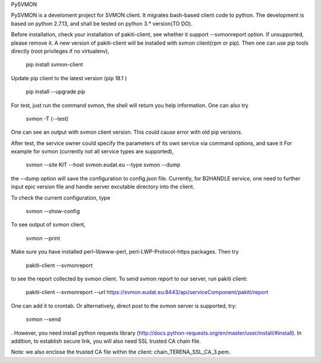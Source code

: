PySVMON

PySVMON is a develoment project for SVMON client. It migrates bash-based client code to python. The development is based on python 2.7.13, and shall be tested on python 3.* version(TO DO).


Before installation, check your installation of pakiti-client, see whether it support --svmonreport option.
If unsupported, please remove it. A new version of pakiti-client will be installed with svmon client(rpm or pip).
Then one can use pip tools directly (root privileges if no virtualenv),

      pip install svmon-client

Update pip client to the latest version (pip 18.1 )

      pip install --upgrade pip

For test, just run the command svmon, the shell will return you help information. One can also try

     svmon -T (--test)

One can see an output with svmon client version.  This could cause error with old pip versions.


After test, the service owner could specify the parameters of its own service via command options, and save it
For example for svmon (currently not all service types are supported),

       svmon --site KIT --host svmon.eudat.eu --type svmon --dump

the --dump option will save the configuration to config.json file.   Currently, for B2HANDLE service, one need
to further input epic version file and handle server excutable directory into the client.


To check the current configuration, type

       svmon --show-config

To see output of svmon client,

       svmon --print

Make sure you have installed perl-libwww-perl, perl-LWP-Protocol-https packages.
Then try

       pakiti-client --svmonreport

to see the report collected by svmon client.
To send svmon report to our server, run pakiti client:

       pakiti-client --svmonreport --url https://svmon.eudat.eu:8443/api/serviceComponent/pakiti/report

One can add it to crontab. Or alternatively, direct post to the svmon server is supported, try:

       svmon --send

. However, you need install python requests library (http://docs.python-requests.org/en/master/user/install/#install).
In addition, to establish secure link, you will also need SSL trusted CA chain file.

Note: we also enclose the trusted CA file within the client: chain_TERENA_SSL_CA_3.pem.
